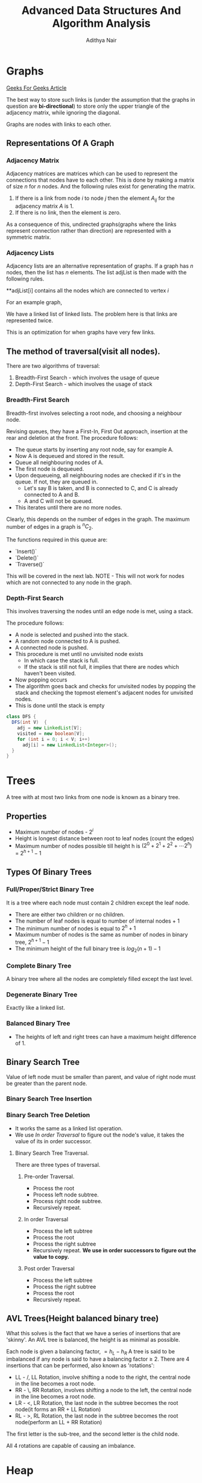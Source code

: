 #+title: Advanced Data Structures And Algorithm Analysis
#+author: Adithya Nair
* Graphs
[[https://www.geeksforgeeks.org/graph-data-structure-and-algorithms/][Geeks For Geeks Article]]

The best way to store such links is (under the assumption that the graphs in question are **bi-directional**) to store only the upper triangle of the adjacency matrix, while ignoring the diagonal.

Graphs are nodes with links to each other.


** Representations Of A Graph
*** Adjacency Matrix

Adjacency matrices are matrices which can be used to represent the connections that nodes have to each other. This is done by making a matrix of size $n$ for $n$ nodes. And the following rules exist for generating the matrix.

1. If there is a link from node $i$ to node $j$ then the element $A_{ij}$ for the adjacency matrix $A$ is 1.
2. If there is no link, then the element is zero.

\begin{bmatrix}
a_{11} & a_{12} & \cdots & a_{1n} \\
a_{21} & a_{22} & \cdots & a_{2n} \\
\vdots & &\ddots & \vdots \\
a_{n1} & a_{n2} & \cdots & a_{nn} \\
\end{bmatrix}

As a consequence of this, undirected graphs(graphs where the links represent connection rather than direction) are represented with a symmetric matrix.
*** Adjacency Lists
Adjacency lists are an alternative representation of graphs. If a graph has $n$ nodes, then the list has $n$ elements. The list adjList is then made with the following rules.

**adjList[i] contains all the nodes which are connected to vertex $i$

For an example graph,
\begin{align*}
&a \rightarrow b \rightarrow c \rightarrow d  \\
&\downarrow \\
&b \rightarrow a \rightarrow c \\
&\downarrow \\
&c \rightarrow a \rightarrow b \\
&\downarrow \\
&d \rightarrow a \rightarrow e\\
&\downarrow \\
&e \rightarrow d \\
\end{align*}

We have a linked list of linked lists. The problem here is that links are represented twice.

This is an optimization for when graphs have very few links.

** The method of traversal(visit all nodes).

There are two algorithms of traversal:
1. Breadth-First Search - which involves the usage of queue
2. Depth-First Search - which involves the usage of stack

*** Breadth-First Search
Breadth-first involves selecting a root node, and choosing a neighbour node.

Revising queues, they have a First-In, First Out approach, insertion at the rear and deletion at the front.
The procedure follows:
- The queue starts by inserting any root node, say for example A.
- Now A is dequeued and stored in the result.
- Queue all neighbouring nodes of A.
- The first node is dequeued.
- Upon dequeueing, all neighbouring nodes are checked if it's in the queue. If not, they are queued in.
	- Let's say B is taken, and B is connected to C, and C is already connected to A and B.
	- A and C will not be queued.
- This iterates until there are no more nodes.

Clearly, this depends on the number of edges in the graph. The maximum number of edges in a graph is $^nC_2$.

The functions required in this queue are:
- `Insert()`
- `Delete()`
- `Traverse()`

This will be covered in the next lab.
 NOTE - This will not work for nodes which are not connected to any node in the graph.

*** Depth-First Search

This involves traversing the nodes until an edge node is met, using a stack.

The procedure follows:
- A node is selected and pushed into the stack.
- A random node connected to A is pushed.
- A connected node is pushed.
- This procedure is met until no unvisited node exists
  - In which case the stack is full.
  - If the stack is still not full, it implies that there are nodes which haven't been visited.
- Now popping occurs
- The algorithm goes back and checks for unvisited nodes by popping the stack and checking the topmost element's adjacent nodes for unvisited nodes.
- This is done until the stack is empty

#+begin_src java
class DFS {
  DFS(int V)  {
    adj = new LinkedList[V];
    visited = new boolean[V];
    for (int i = 0; i < V; i++)
      adj[i] = new LinkedList<Integer>();
  }
}
#+end_src
* Trees
A tree with at most two links from one node is known as a binary tree.
** Properties
- Maximum number of nodes - $2^i$
- Height is longest distance between root to leaf nodes (count the edges)
- Maximum number of nodes possible till height h is $(2^0 + 2^1 + 2^2 + \cdots 2^h)$ = $2^{h+1} -1$
** Types Of Binary Trees
*** Full/Proper/Strict Binary Tree
It is a tree where each node must contain 2 children except the leaf node.

- There are either two children or no children.
- The number of leaf nodes is equal to number of internal nodes + 1
- The minimum number of nodes is equal to $2^h + 1$
- Maximum number of nodes is the same as number of nodes in binary tree, $2^{h+1} - 1$
- The minimum height of the full binary tree is $log_2(n+1) - 1$
*** Complete Binary Tree
A binary tree where all the nodes are completely filled except the last level.

*** Degenerate Binary Tree
Exactly like a linked list.
*** Balanced Binary Tree
- The heights of left and right trees can have a maximum height difference of 1.
** Binary Search Tree
Value of left node must be smaller than parent, and value of right node must be greater than the parent node.
*** Binary Search Tree Insertion
*** Binary Search Tree Deletion
- It works the same as a linked list operation.
- We use [[In order Traversal]] to figure out the node's value, it takes the value of its in order successor.
**** Binary Search Tree Traversal.
There are three types of traversal.
***** Pre-order Traversal.
- Process the root
- Process left node subtree.
- Process right node subtree.
- Recursively repeat.
***** In order Traversal
- Process the left subtree
- Process the root
- Process the right subtree
- Recursively repeat.
  **We use in order successors to figure out the value to copy.**
***** Post order Traversal
- Process the left subtree
- Process the right subtree
- Process the root
- Recursively repeat.
** AVL Trees(Height balanced binary tree)
What this solves is the fact that we have a series of insertions that are 'skinny'. An AVL tree is balanced, the height is as minimal as possible.

Each node is given a balancing factor, $= h_L-h_R$
A tree is said to be imbalanced if any node is said to have a balancing factor $\geq$ 2.
There are 4 insertions that can be performed, also known as 'rotations':
- LL - /, LL Rotation, involve shifting a node to the right, the central node in the line becomes a root node.
- RR - \, RR Rotation, involves shifting a node to the left, the central node in the line becomes a root node.
- LR - <, LR Rotation, the last node in the subtree becomes the root node(it forms an RR + LL Rotation)
- RL - >, RL Rotation, the last node in the subtree becomes the root node(perform an LL + RR Rotation)

The first letter is the sub-tree, and the second letter is the child node.

All 4 rotations are capable of causing an imbalance.
* Heap
Heap is a data structure with a complete binary tree. This tree is mainly used for creating an efficient sorting algorithm.
** Types Of Heap
There are two types of heap:
*** Min Heap
The value of the root node is less than or equal to  its children
*** Max Heap
The value of the root node is more than or equal to its children
** Definition
A heap is a special form of complete binary tree where the key value is lesser than or greater than its children.
A heap is typically represented as an array, the array representation for a tree, is for each node
A parent node is represented by $\frac{i}{2} - 1$, the left child node is $2*i + 1$ and the right child node is $2*i + 2$

Heaps can be used for sorting, by deleting the root node until none are left, we get a sorted array.
** Insertion
The process of insertion involves:
- Adding a node to the leftmost child node available.
- Comparing the node's value with the parent node
  - If current node's value is $i$, we have $\frac{(i-1)/2}$
- If the comparison yields the result that the definition of heap does not hold, then the values of the parent node and the child node are swapped.
- Repeat until the comparison holds.

#+begin_src java
// i is the variable holding the last position
// k is the value we are trying to add to the heap.
void insert(A,i,k){
i = i + 1;
a[i] = k;
while(i > 0){
    if(a[(i-1)/2] > a[i]){
        t = a[i];
        a[i] = a[(i-1)/2];
        a[(i-1)/2] = t;
    }
    else
        return;
    }
  #+end_src
** Deletion
- Deletion can only happen at the root node.
- This deletion takes place when you're trying to perform 'heap sort'.

For an array, [52,24,30,12,16,5]

We have 52 as the root node.

#+begin_src java
int k = a[0];
a[0] = a[n];
a[n] = k;
n = n-1;

#+end_src
** TODO Write a Java Program To Implement And Insert Elements Into A Heap The array = [80,100,30,20,70,15,19]

Write a program which can automatically arrange itself into a
